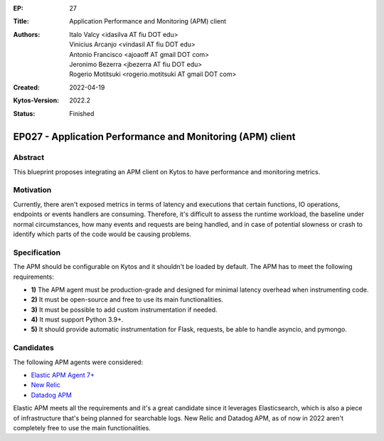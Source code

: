 :EP: 27
:Title: Application Performance and Monitoring (APM) client
:Authors:
    - Italo Valcy <idasilva AT fiu DOT edu>
    - Vinicius Arcanjo <vindasil AT fiu DOT edu>
    - Antonio Francisco <ajoaoff AT gmail DOT com>
    - Jeronimo Bezerra <jbezerra AT fiu DOT edu>
    - Rogerio Motitsuki <rogerio.motitsuki AT gmail DOT com>
:Created: 2022-04-19
:Kytos-Version: 2022.2
:Status: Finished

***********************************************************
EP027 - Application Performance and Monitoring (APM) client
***********************************************************


Abstract
========

This blueprint proposes integrating an APM client on Kytos to have performance and monitoring metrics.


Motivation
==========

Currently, there aren't exposed metrics in terms of latency and executions that certain functions, IO operations, endpoints or events handlers are consuming. Therefore, it's difficult to assess the runtime workload, the baseline under normal circumstances, how many events and requests are being handled, and in case of potential slowness or crash to identify which parts of the code would be causing problems.


Specification
=============

The APM should be configurable on Kytos and it shouldn't be loaded by default. The APM has to meet the following requirements:

- **1)** The APM agent must be production-grade and designed for minimal latency overhead when instrumenting code.
- **2)** It must be open-source and free to use its main functionalities.
- **3)** It must be possible to add custom instrumentation if needed.
- **4)** It must support Python 3.9+.
- **5)** It should provide automatic instrumentation for Flask, requests, be able to handle asyncio, and pymongo.

Candidates
==========

The following APM agents were considered:

- `Elastic APM Agent 7+ <https://www.elastic.co/observability/application-performance-monitoring>`_
- `New Relic <https://newrelic.com/products/application-monitoring>`_
- `Datadog APM <https://www.datadoghq.com/product/apm/>`_

Elastic APM meets all the requirements and it's a great candidate since it leverages Elasticsearch, which is also a piece of infrastructure that's being planned for searchable logs. New Relic and Datadog APM, as of now in 2022 aren't completely free to use the main functionalities.
